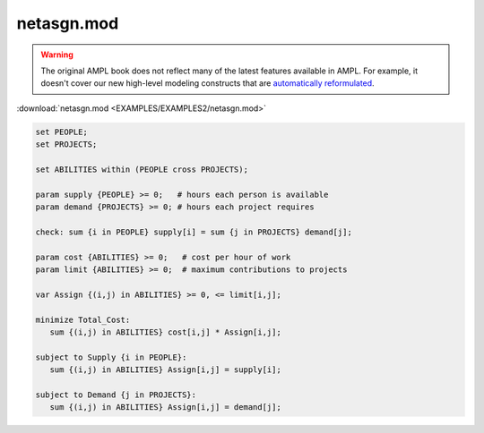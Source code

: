 netasgn.mod
===========


.. warning::
    The original AMPL book does not reflect many of the latest features available in AMPL.
    For example, it doesn't cover our new high-level modeling constructs that are `automatically reformulated <https://mp.ampl.com/model-guide.html>`_.

:download:`netasgn.mod <EXAMPLES/EXAMPLES2/netasgn.mod>`

.. code-block:: ampl

    set PEOPLE;
    set PROJECTS;
    
    set ABILITIES within (PEOPLE cross PROJECTS);
    
    param supply {PEOPLE} >= 0;   # hours each person is available
    param demand {PROJECTS} >= 0; # hours each project requires
    
    check: sum {i in PEOPLE} supply[i] = sum {j in PROJECTS} demand[j];
    
    param cost {ABILITIES} >= 0;   # cost per hour of work
    param limit {ABILITIES} >= 0;  # maximum contributions to projects
    
    var Assign {(i,j) in ABILITIES} >= 0, <= limit[i,j];
    
    minimize Total_Cost:
       sum {(i,j) in ABILITIES} cost[i,j] * Assign[i,j];
    
    subject to Supply {i in PEOPLE}:
       sum {(i,j) in ABILITIES} Assign[i,j] = supply[i];
    
    subject to Demand {j in PROJECTS}:
       sum {(i,j) in ABILITIES} Assign[i,j] = demand[j];
